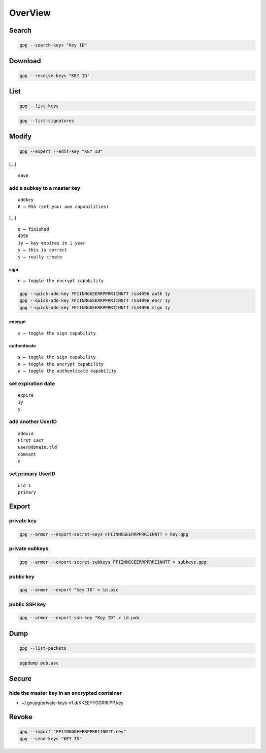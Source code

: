 ********
OverView
********

.. todo::

 * setpref, or elsehow at key generation
 * ! suffix to exclude subkeys
 * trust key
 * sign file
 * sign key
 * encrypt for [hidden-]recipient
 * delete secret key
 * import secret key
 * refresh keys

Search
======

.. code:: shell

  gpg --search-keys "Key ID"

Download
========

.. code:: shell

  gpg --receive-keys "KEY ID"

List
====

.. code:: shell

  gpg --list-keys

.. code:: shell

  gpg --list-signatures

Modify
======

.. code:: shell

  gpg --expert --edit-key "KEY ID"

[…]

::

  save

add a subkey to a master key
----------------------------

::

  addkey
  8 → RSA (set your own capabilities)

[…]

::

  q → finished
  4096
  1y → key expires in 1 year
  y → this is correct
  y → really create

sign
^^^^

::

  e → toggle the encrypt capability

.. code:: shell

  gpg --quick-add-key FFIINNGGEERRPPRRIINNTT rsa4096 auth 1y
  gpg --quick-add-key FFIINNGGEERRPPRRIINNTT rsa4096 encr 1y
  gpg --quick-add-key FFIINNGGEERRPPRRIINNTT rsa4096 sign 1y

encrypt
^^^^^^^

::

  s → toggle the sign capability

authenticate
^^^^^^^^^^^^

::

  s → toggle the sign capability
  e → toggle the encrypt capability
  a → toggle the authenticate capability

set expiration date
-------------------

::

  expire
  1y
  y

add another UserID
------------------

::

  adduid
  First Last
  user@domain.tld
  comment
  o

set primary UserID
------------------

::

  uid 1
  primary

Export
======

private key
-----------

.. code:: shell

  gpg --armor --export-secret-keys FFIINNGGEERRPPRRIINNTT > key.gpg

private subkeys
---------------

.. code:: shell

  gpg --armor --export-secret-subkeys FFIINNGGEERRPPRRIINNTT > subkeys.gpg

public key
----------

.. code:: shell

  gpg --armor --export "Key ID" > id.asc

public SSH key
--------------

.. code:: shell

  gpg --armor --export-ssh-key "Key ID" > id.pub

Dump
====

.. code:: shell

  gpg --list-packets

.. code:: shell

  pgpdump pub.asc

Secure
======

hide the master key in an encrypted container
---------------------------------------------

* ~/.gnupg/private-keys-v1.d/KKEEYYGGRRIIPP.key

Revoke
======

.. code:: shell

  gpg --import "FFIINNGGEERRPPRRIINNTT.rev"
  gpg --send-keys "KEY ID"
